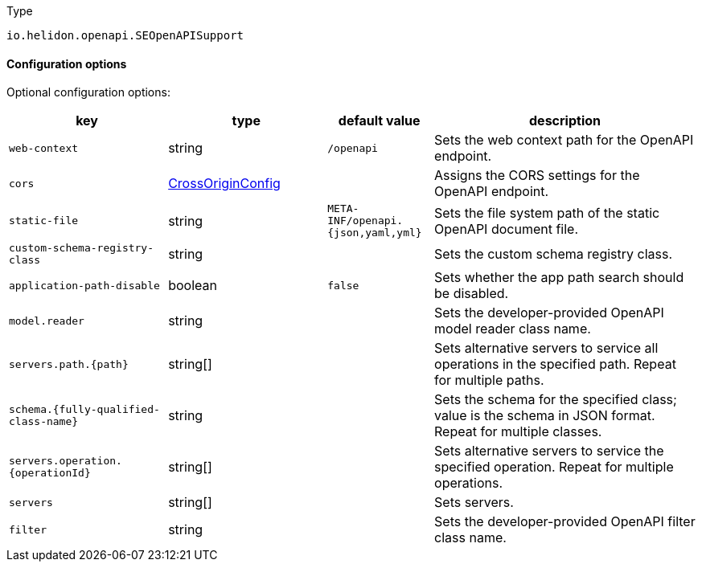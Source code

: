 ///////////////////////////////////////////////////////////////////////////////

    Copyright (c) 2022 Oracle and/or its affiliates.

    Licensed under the Apache License, Version 2.0 (the "License");
    you may not use this file except in compliance with the License.
    You may obtain a copy of the License at

        http://www.apache.org/licenses/LICENSE-2.0

    Unless required by applicable law or agreed to in writing, software
    distributed under the License is distributed on an "AS IS" BASIS,
    WITHOUT WARRANTIES OR CONDITIONS OF ANY KIND, either express or implied.
    See the License for the specific language governing permissions and
    limitations under the License.

///////////////////////////////////////////////////////////////////////////////

:description: Configuration of io.helidon.openapi.SEOpenAPISupport
:keywords: helidon, config, io.helidon.openapi.SEOpenAPISupport
:basic-table-intro: The table below lists the configuration keys that configure io.helidon.openapi.SEOpenAPISupport

[source,text]
.Type
----
io.helidon.openapi.SEOpenAPISupport
----



==== Configuration options




Optional configuration options:
[cols="3,3,2,5"]

|===
|key |type |default value |description

|`web-context` |string |`/openapi` |Sets the web context path for the OpenAPI endpoint.
|`cors` |link:../../shared/config/io.helidon.webserver.cors.CrossOriginConfig.adoc[CrossOriginConfig] |{nbsp} |Assigns the CORS settings for the OpenAPI endpoint.
|`static-file` |string |`META-INF/openapi.{json,yaml,yml}` |Sets the file system path of the static OpenAPI document file.
|`custom-schema-registry-class` |string |{nbsp} |Sets the custom schema registry class.
|`application-path-disable` |boolean |`false` |Sets whether the app path search should be disabled.
|`model.reader` |string |{nbsp} |Sets the developer-provided OpenAPI model reader class name.
|`servers.path.{path}` |string[&#93; |{nbsp} |Sets alternative servers to service all operations in the specified path. Repeat for multiple paths.
|`schema.{fully-qualified-class-name}` |string |{nbsp} |Sets the schema for the specified class; value is the schema in JSON format. Repeat for multiple classes. 
|`servers.operation.{operationId}` |string[&#93; |{nbsp} |Sets alternative servers to service the specified operation. Repeat for multiple operations.
|`servers` |string[&#93; |{nbsp} |Sets servers.
|`filter` |string |{nbsp} |Sets the developer-provided OpenAPI filter class name.

|===
